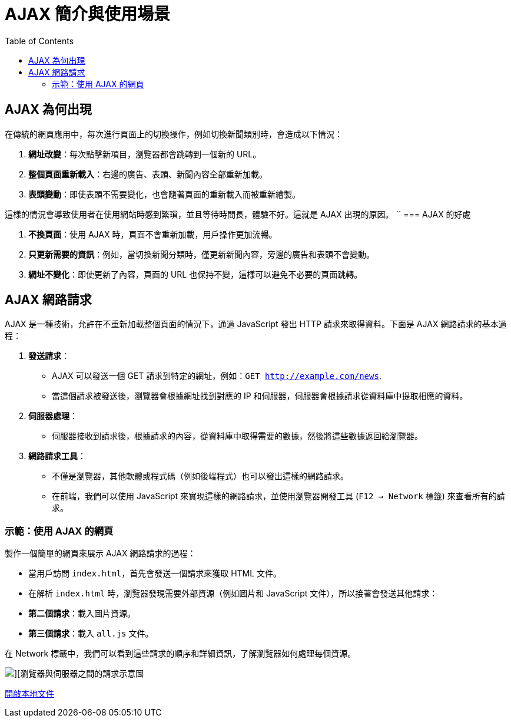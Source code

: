 = AJAX 簡介與使用場景
:toc:

== AJAX 為何出現
在傳統的網頁應用中，每次進行頁面上的切換操作，例如切換新聞類別時，會造成以下情況：

1. **網址改變**：每次點擊新項目，瀏覽器都會跳轉到一個新的 URL。
2. **整個頁面重新載入**：右邊的廣告、表頭、新聞內容全部重新加載。
3. **表頭變動**：即使表頭不需要變化，也會隨著頁面的重新載入而被重新繪製。

這樣的情況會導致使用者在使用網站時感到繁瑣，並且等待時間長，體驗不好。這就是 AJAX 出現的原因。
``
=== AJAX 的好處

1. **不換頁面**：使用 AJAX 時，頁面不會重新加載，用戶操作更加流暢。
2. **只更新需要的資訊**：例如，當切換新聞分類時，僅更新新聞內容，旁邊的廣告和表頭不會變動。
3. **網址不變化**：即使更新了內容，頁面的 URL 也保持不變，這樣可以避免不必要的頁面跳轉。

== AJAX 網路請求

AJAX 是一種技術，允許在不重新加載整個頁面的情況下，通過 JavaScript 發出 HTTP 請求來取得資料。下面是 AJAX 網路請求的基本過程：

1. **發送請求**：
   - AJAX 可以發送一個 GET 請求到特定的網址，例如：`GET http://example.com/news`.
   - 當這個請求被發送後，瀏覽器會根據網址找到對應的 IP 和伺服器，伺服器會根據請求從資料庫中提取相應的資料。

2. **伺服器處理**：
   - 伺服器接收到請求後，根據請求的內容，從資料庫中取得需要的數據，然後將這些數據返回給瀏覽器。

3. **網路請求工具**：
   - 不僅是瀏覽器，其他軟體或程式碼（例如後端程式）也可以發出這樣的網路請求。
   - 在前端，我們可以使用 JavaScript 來實現這樣的網路請求，並使用瀏覽器開發工具 (`F12 -> Network` 標籤) 來查看所有的請求。

=== 示範：使用 AJAX 的網頁

製作一個簡單的網頁來展示 AJAX 網路請求的過程：

- 當用戶訪問 `index.html`，首先會發送一個請求來獲取 HTML 文件。
- 在解析 `index.html` 時，瀏覽器發現需要外部資源（例如圖片和 JavaScript 文件），所以接著會發送其他請求：
  - **第二個請求**：載入圖片資源。
  - **第三個請求**：載入 `all.js` 文件。

在 Network 標籤中，我們可以看到這些請求的順序和詳細資訊，了解瀏覽器如何處理每個資源。

image::./ex1.png[][瀏覽器與伺服器之間的請求示意圖]
link:file:///C:/Users/USER/Desktop/%E5%A0%B1%E5%91%8A%E8%B3%87%E6%96%99%E5%A4%BE/ex1.html[開啟本地文件]